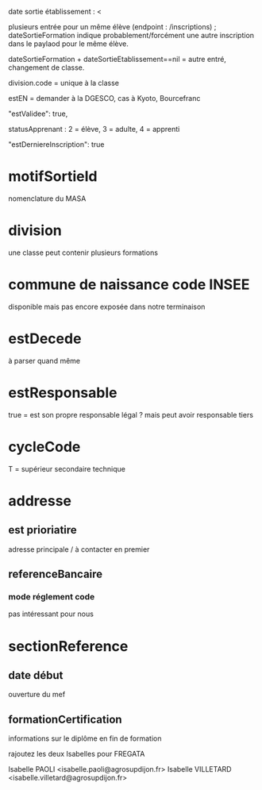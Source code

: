 


date sortie établissement : <

plusieurs entrée pour un même élève (endpoint : /inscriptions) ;
dateSortieFormation indique probablement/forcément une autre
inscription dans le paylaod pour le même élève.

dateSortieFormation + dateSortieEtablissement==nil = autre entré, changement de classe.

division.code = unique à la classe

estEN = demander à la DGESCO, cas à Kyoto, Bourcefranc

"estValidee": true,

statusApprenant : 2 = élève, 3 = adulte, 4 = apprenti

"estDerniereInscription": true
* motifSortieId
nomenclature du MASA

* division

une classe peut contenir plusieurs formations

* commune de naissance code INSEE

disponible mais pas encore exposée dans notre terminaison

* estDecede

à parser quand même

* estResponsable

true = est son propre responsable légal ?
mais peut avoir responsable tiers

* cycleCode

T = supérieur secondaire technique

* addresse

** est prioriatire

adresse principale / à contacter en premier

** referenceBancaire

*** mode réglement code

pas intéressant pour nous


* sectionReference

** date début

ouverture du mef

** formationCertification

informations sur le diplôme en fin de formation

rajoutez les deux Isabelles pour FREGATA

Isabelle PAOLI <isabelle.paoli@agrosupdijon.fr>
Isabelle VILLETARD <isabelle.villetard@agrosupdijon.fr>
